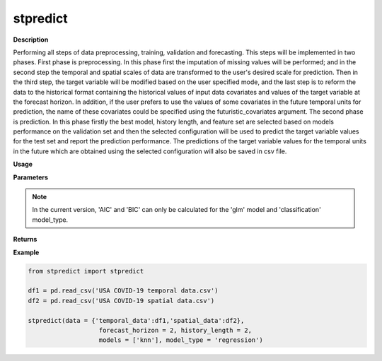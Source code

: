 stpredict
=========

**Description**

Performing all steps of data preprocessing, training, validation and forecasting. This steps will be implemented in two phases. First phase is preprocessing. In this phase first the imputation of missing values will be performed; and in the second step the temporal and spatial scales of data are transformed to the user's desired scale for prediction. Then in the third step, the target variable will be modified based on the user specified mode, and the last step is to reform the data to the historical format containing the historical values of input data covariates and values of the target variable at the forecast horizon. In addition, if the user prefers to use the values of some covariates in the future temporal units for prediction, the name of these covariates could be specified using the futuristic_covariates argument. The second phase is prediction. In this phase firstly the best model, history length, and feature set are selected based on models performance on the validation set and then the selected configuration will be used to predict the target variable values for the test set and report the prediction performance. The predictions of the target variable values for the temporal units in the future which are obtained using the selected configuration will also be saved in csv file.

**Usage**

.. py:function:: stpredict(data, forecast_horizon, history_length = 1, column_identifier = None, feature_sets = {'covariate': 'mRMR'}, models = ['knn'], model_type = 'regression', test_type = 'whole-as-one', mixed_models = [], performance_benchmark = 'MAPE', performance_measures = ['MAPE'], performance_mode = 'normal', splitting_type = 'training-validation', instance_testing_size = 0.2, instance_validation_size = 0.3, instance_random_partitioning = False, fold_total_number = 5, imputation = True, target_mode = 'normal', feature_scaler = None, target_scaler = None, forced_covariates = [], futuristic_covariates = None, scenario = 'current', future_data_table = None, temporal_scale_level = 1, spatial_scale_level = 1, spatial_scale_table = None, aggregation_mode = 'mean', augmentation = False, validation_performance_report = True, testing_performance_report = True, save_predictions = True, save_ranked_features = True, plot_predictions = False, verbose = 0)

**Parameters**

.. csv-table::   
   :header-rows: 1
   :widths: 1 , 3, 15
   :file: stpredict_in.csv

.. Note:: In the current version, 'AIC' and 'BIC' can only be calculated for the 'glm' model and 'classification' model_type.

**Returns** 

.. csv-table::   
   :header-rows: 1
   :widths: 1 , 3, 15
   :file: stpredict_out.csv

**Example** 

.. code-block:: python

   from stpredict import stpredict
   
   df1 = pd.read_csv('USA COVID-19 temporal data.csv')
   df2 = pd.read_csv('USA COVID-19 spatial data.csv')

   stpredict(data = {'temporal_data':df1,'spatial_data':df2},
                      forecast_horizon = 2, history_length = 2,
                      models = ['knn'], model_type = 'regression')

